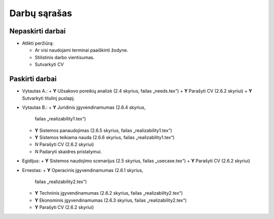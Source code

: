 =============
Darbų sąrašas
=============

Nepaskirti darbai
=================

+ Atlikti peržiūrą:

  + Ar visi naudojami terminai paaiškinti žodyne.
  + Stilistinis darbo vientisumas.
  + Sutvarkyti CV

Paskirti darbai
===============

+ Vytautas A.:
  + **Y** Užsakovo poreikių analizė (2.4 skyrius, failas „needs.tex“)
  + **Y** Parašyti CV (2.6.2 skyriui)
  + **Y** Sutvarkyti titulinį puslapį.
  
+ Vytautas B.:
  + **Y** Juridinis įgyvendinamumas (2.6.4 skyrius, 
    failas „realizability1.tex“)
  + **Y** Sistemos panaudojimas (2.6.5 skyrius, failas „realizability1.tex“)
  + **Y** Sistemos teikiama nauda (2.6.6 skyrius, failas „realizability1.tex“)
  + *N* Parašyti CV (2.6.2 skyriui)
  + *N* Padaryti skaidres pristatymui.

+ Egidijus:
  + **Y** Sistemos naudojimo scenarijus (2.5 skyrius, failas „usecase.tex“)
  + **Y** Parašyti CV (2.6.2 skyriui)

+ Ernestas:
  + **Y** Operacinis įgyvendinamumas (2.6.1 skyrius, 
    failas „realizability2.tex“)
  + **Y** Techninis įgyvendinamumas (2.6.2 skyrius, 
    failas „realizability2.tex“)
  + **Y** Ekonominis įgyvendinamumas (2.6.3 skyrius, 
    failas „realizability2.tex“)
  + **Y** Parašyti CV (2.6.2 skyriui)
